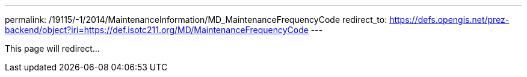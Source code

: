 ---
permalink: /19115/-1/2014/MaintenanceInformation/MD_MaintenanceFrequencyCode
redirect_to: https://defs.opengis.net/prez-backend/object?iri=https://def.isotc211.org/MD/MaintenanceFrequencyCode
---

This page will redirect...
